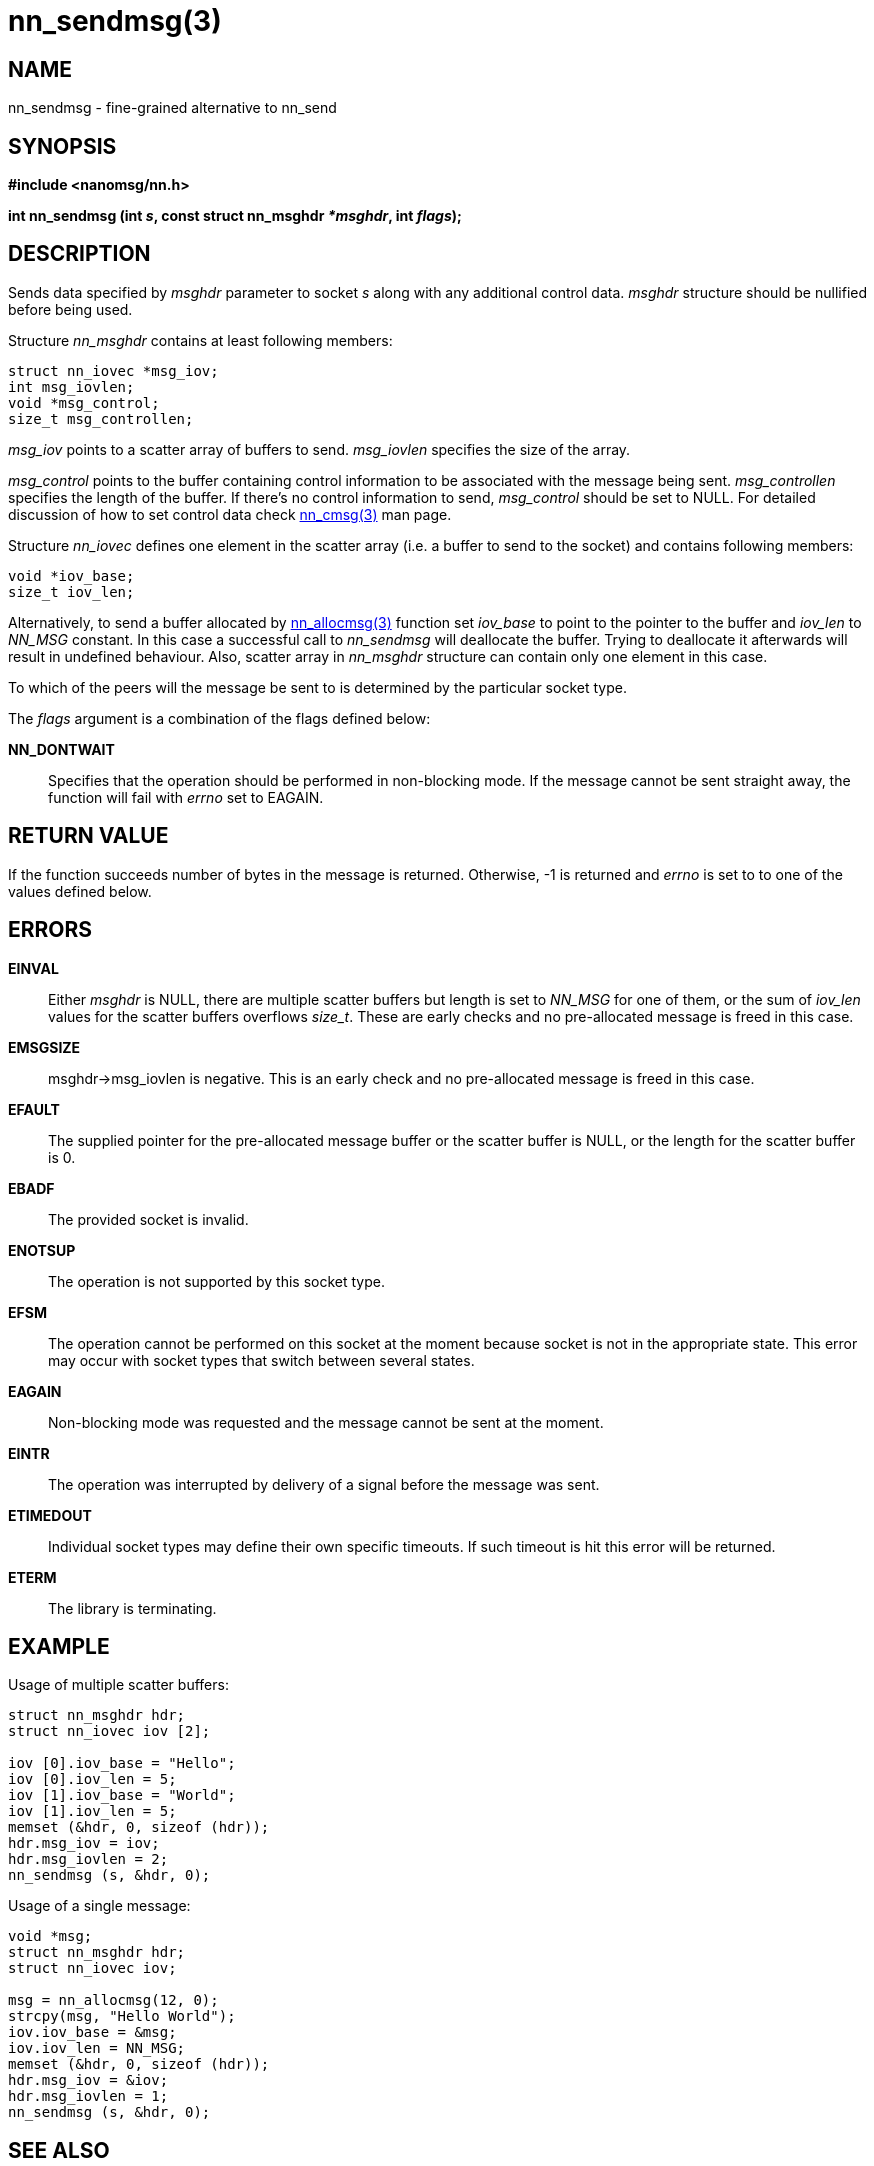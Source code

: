 nn_sendmsg(3)
=============

NAME
----
nn_sendmsg - fine-grained alternative to nn_send


SYNOPSIS
--------
*#include <nanomsg/nn.h>*

*int nn_sendmsg (int 's', const struct nn_msghdr '*msghdr', int 'flags');*

DESCRIPTION
-----------

Sends data specified by 'msghdr' parameter to socket 's' along with any
additional control data. 'msghdr' structure should be nullified before being
used.

Structure 'nn_msghdr' contains at least following members:

    struct nn_iovec *msg_iov;
    int msg_iovlen;
    void *msg_control;
    size_t msg_controllen;

'msg_iov' points to a scatter array of buffers to send. 'msg_iovlen' specifies
the size of the array.

'msg_control' points to the buffer containing control information to be
associated with the message being sent. 'msg_controllen' specifies the length
of the buffer. If there's no control information to send, 'msg_control' should
be set to NULL. For detailed discussion of how to set control data check
<<nn_cmsg#,nn_cmsg(3)>> man page.

Structure 'nn_iovec' defines one element in the scatter array (i.e. a buffer
to send to the socket) and contains following members:

    void *iov_base;
    size_t iov_len;

Alternatively, to send a buffer allocated by <<nn_allocmsg#,nn_allocmsg(3)>> function
set 'iov_base' to point to the pointer to the buffer and 'iov_len' to _NN_MSG_
constant. In this case a successful call to _nn_sendmsg_ will deallocate the
buffer. Trying to deallocate it afterwards will result in undefined behaviour.
Also, scatter array in _nn_msghdr_ structure can contain only one element
in this case.

To which of the peers will the message be sent to is determined by
the particular socket type.

The 'flags' argument is a combination of the flags defined below:

*NN_DONTWAIT*::
Specifies that the operation should be performed in non-blocking mode. If the
message cannot be sent straight away, the function will fail with 'errno' set
to EAGAIN.


RETURN VALUE
------------
If the function succeeds number of bytes in the message is returned. Otherwise,
-1 is returned and 'errno' is set to to one of the values defined below.


ERRORS
------
*EINVAL*::
Either 'msghdr' is NULL, there are multiple scatter buffers but length is
set to 'NN_MSG' for one of them, or the sum of 'iov_len' values for the
scatter buffers overflows 'size_t'. These are early checks and no
pre-allocated message is freed in this case.
*EMSGSIZE*::
msghdr->msg_iovlen is negative. This is an early check and no pre-allocated
message is freed in this case.
*EFAULT*::
The supplied pointer for the pre-allocated message buffer or the scatter
buffer is NULL, or the length for the scatter buffer is 0.
*EBADF*::
The provided socket is invalid.
*ENOTSUP*::
The operation is not supported by this socket type.
*EFSM*::
The operation cannot be performed on this socket at the moment because socket is
not in the appropriate state.  This error may occur with socket types that
switch between several states.
*EAGAIN*::
Non-blocking mode was requested and the message cannot be sent at the moment.
*EINTR*::
The operation was interrupted by delivery of a signal before the message was
sent.
*ETIMEDOUT*::
Individual socket types may define their own specific timeouts. If such timeout
is hit this error will be returned.
*ETERM*::
The library is terminating.


EXAMPLE
-------

Usage of multiple scatter buffers:

----
struct nn_msghdr hdr;
struct nn_iovec iov [2];

iov [0].iov_base = "Hello";
iov [0].iov_len = 5;
iov [1].iov_base = "World";
iov [1].iov_len = 5;
memset (&hdr, 0, sizeof (hdr));
hdr.msg_iov = iov;
hdr.msg_iovlen = 2;
nn_sendmsg (s, &hdr, 0);
----

Usage of a single message:

----
void *msg;
struct nn_msghdr hdr;
struct nn_iovec iov;

msg = nn_allocmsg(12, 0);
strcpy(msg, "Hello World");
iov.iov_base = &msg;
iov.iov_len = NN_MSG;
memset (&hdr, 0, sizeof (hdr));
hdr.msg_iov = &iov;
hdr.msg_iovlen = 1;
nn_sendmsg (s, &hdr, 0);
----


SEE ALSO
--------
<<nn_send#,nn_send(3)>>
<<nn_recvmsg#,nn_recvmsg(3)>>
<<nn_allocmsg#,nn_allocmsg(3)>>
<<nn_freemsg#,nn_freemsg(3)>>
<<nn_cmsg#,nn_cmsg(3)>>
<<nanomsg#,nanomsg(7)>>


AUTHORS
-------
link:mailto:sustrik@250bpm.com[Martin Sustrik]

